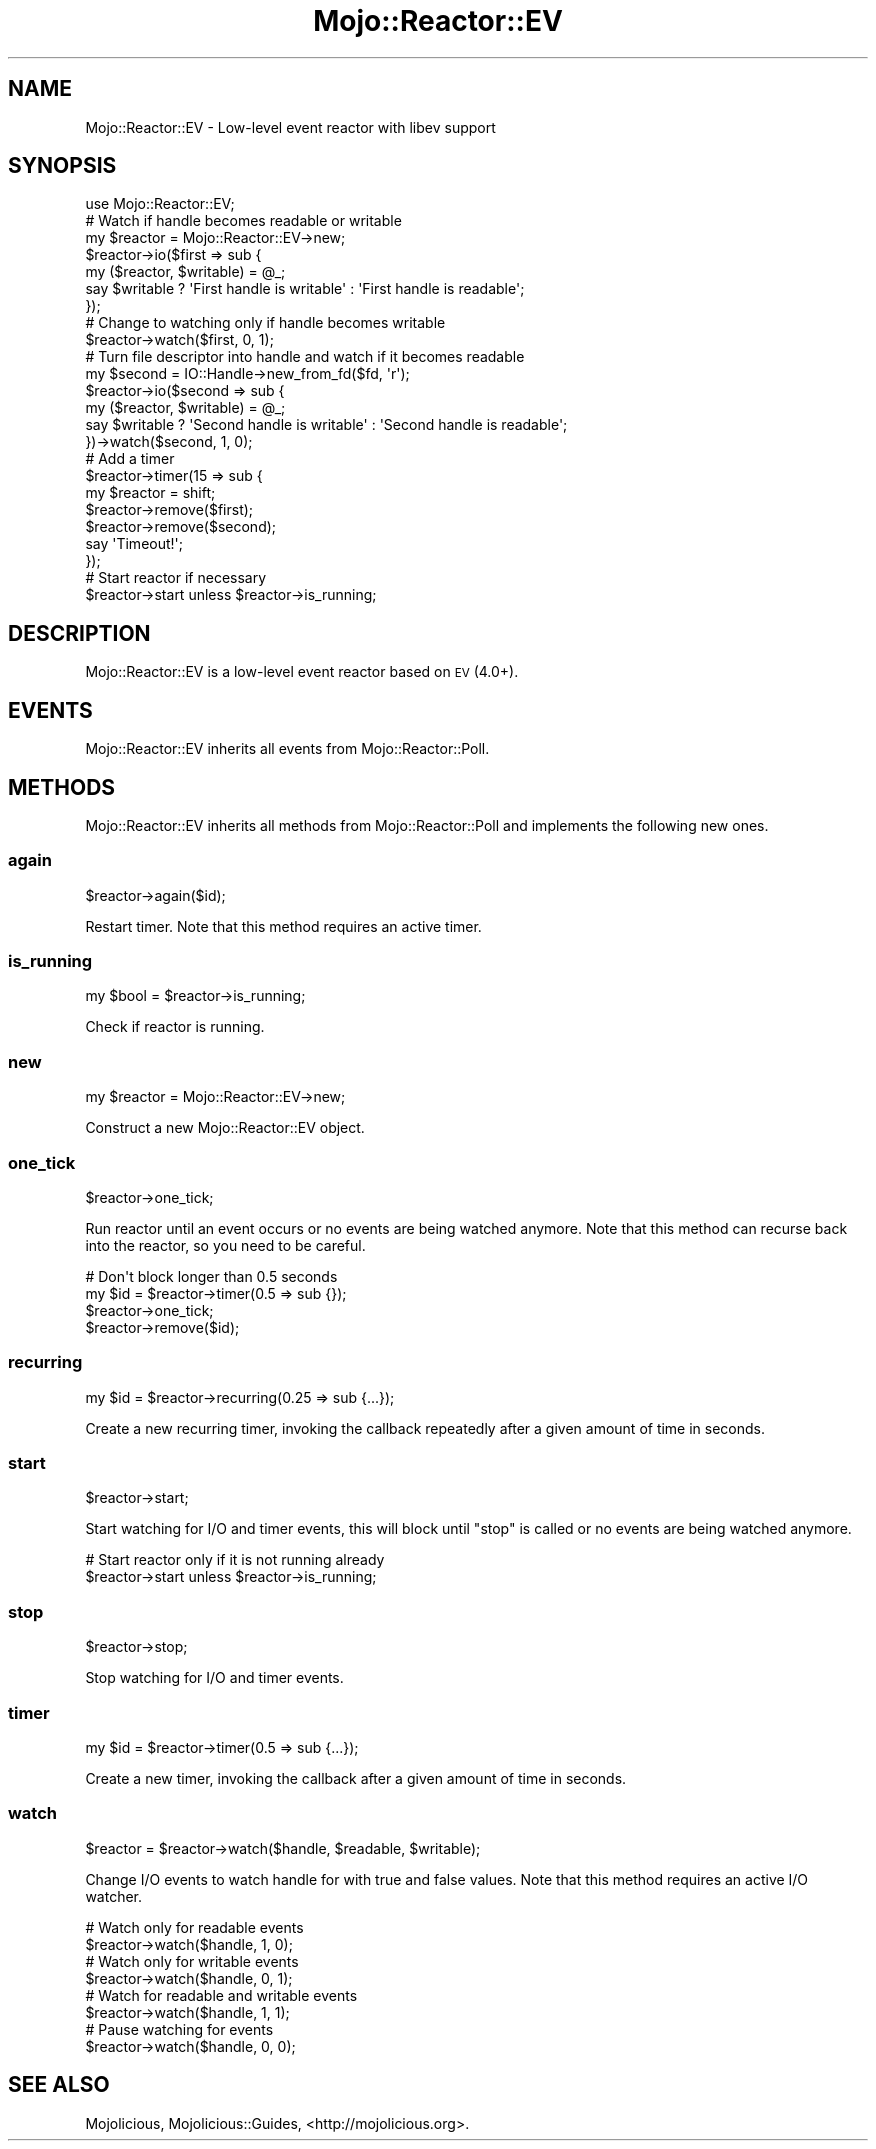 .\" Automatically generated by Pod::Man 2.27 (Pod::Simple 3.28)
.\"
.\" Standard preamble:
.\" ========================================================================
.de Sp \" Vertical space (when we can't use .PP)
.if t .sp .5v
.if n .sp
..
.de Vb \" Begin verbatim text
.ft CW
.nf
.ne \\$1
..
.de Ve \" End verbatim text
.ft R
.fi
..
.\" Set up some character translations and predefined strings.  \*(-- will
.\" give an unbreakable dash, \*(PI will give pi, \*(L" will give a left
.\" double quote, and \*(R" will give a right double quote.  \*(C+ will
.\" give a nicer C++.  Capital omega is used to do unbreakable dashes and
.\" therefore won't be available.  \*(C` and \*(C' expand to `' in nroff,
.\" nothing in troff, for use with C<>.
.tr \(*W-
.ds C+ C\v'-.1v'\h'-1p'\s-2+\h'-1p'+\s0\v'.1v'\h'-1p'
.ie n \{\
.    ds -- \(*W-
.    ds PI pi
.    if (\n(.H=4u)&(1m=24u) .ds -- \(*W\h'-12u'\(*W\h'-12u'-\" diablo 10 pitch
.    if (\n(.H=4u)&(1m=20u) .ds -- \(*W\h'-12u'\(*W\h'-8u'-\"  diablo 12 pitch
.    ds L" ""
.    ds R" ""
.    ds C` ""
.    ds C' ""
'br\}
.el\{\
.    ds -- \|\(em\|
.    ds PI \(*p
.    ds L" ``
.    ds R" ''
.    ds C`
.    ds C'
'br\}
.\"
.\" Escape single quotes in literal strings from groff's Unicode transform.
.ie \n(.g .ds Aq \(aq
.el       .ds Aq '
.\"
.\" If the F register is turned on, we'll generate index entries on stderr for
.\" titles (.TH), headers (.SH), subsections (.SS), items (.Ip), and index
.\" entries marked with X<> in POD.  Of course, you'll have to process the
.\" output yourself in some meaningful fashion.
.\"
.\" Avoid warning from groff about undefined register 'F'.
.de IX
..
.nr rF 0
.if \n(.g .if rF .nr rF 1
.if (\n(rF:(\n(.g==0)) \{
.    if \nF \{
.        de IX
.        tm Index:\\$1\t\\n%\t"\\$2"
..
.        if !\nF==2 \{
.            nr % 0
.            nr F 2
.        \}
.    \}
.\}
.rr rF
.\"
.\" Accent mark definitions (@(#)ms.acc 1.5 88/02/08 SMI; from UCB 4.2).
.\" Fear.  Run.  Save yourself.  No user-serviceable parts.
.    \" fudge factors for nroff and troff
.if n \{\
.    ds #H 0
.    ds #V .8m
.    ds #F .3m
.    ds #[ \f1
.    ds #] \fP
.\}
.if t \{\
.    ds #H ((1u-(\\\\n(.fu%2u))*.13m)
.    ds #V .6m
.    ds #F 0
.    ds #[ \&
.    ds #] \&
.\}
.    \" simple accents for nroff and troff
.if n \{\
.    ds ' \&
.    ds ` \&
.    ds ^ \&
.    ds , \&
.    ds ~ ~
.    ds /
.\}
.if t \{\
.    ds ' \\k:\h'-(\\n(.wu*8/10-\*(#H)'\'\h"|\\n:u"
.    ds ` \\k:\h'-(\\n(.wu*8/10-\*(#H)'\`\h'|\\n:u'
.    ds ^ \\k:\h'-(\\n(.wu*10/11-\*(#H)'^\h'|\\n:u'
.    ds , \\k:\h'-(\\n(.wu*8/10)',\h'|\\n:u'
.    ds ~ \\k:\h'-(\\n(.wu-\*(#H-.1m)'~\h'|\\n:u'
.    ds / \\k:\h'-(\\n(.wu*8/10-\*(#H)'\z\(sl\h'|\\n:u'
.\}
.    \" troff and (daisy-wheel) nroff accents
.ds : \\k:\h'-(\\n(.wu*8/10-\*(#H+.1m+\*(#F)'\v'-\*(#V'\z.\h'.2m+\*(#F'.\h'|\\n:u'\v'\*(#V'
.ds 8 \h'\*(#H'\(*b\h'-\*(#H'
.ds o \\k:\h'-(\\n(.wu+\w'\(de'u-\*(#H)/2u'\v'-.3n'\*(#[\z\(de\v'.3n'\h'|\\n:u'\*(#]
.ds d- \h'\*(#H'\(pd\h'-\w'~'u'\v'-.25m'\f2\(hy\fP\v'.25m'\h'-\*(#H'
.ds D- D\\k:\h'-\w'D'u'\v'-.11m'\z\(hy\v'.11m'\h'|\\n:u'
.ds th \*(#[\v'.3m'\s+1I\s-1\v'-.3m'\h'-(\w'I'u*2/3)'\s-1o\s+1\*(#]
.ds Th \*(#[\s+2I\s-2\h'-\w'I'u*3/5'\v'-.3m'o\v'.3m'\*(#]
.ds ae a\h'-(\w'a'u*4/10)'e
.ds Ae A\h'-(\w'A'u*4/10)'E
.    \" corrections for vroff
.if v .ds ~ \\k:\h'-(\\n(.wu*9/10-\*(#H)'\s-2\u~\d\s+2\h'|\\n:u'
.if v .ds ^ \\k:\h'-(\\n(.wu*10/11-\*(#H)'\v'-.4m'^\v'.4m'\h'|\\n:u'
.    \" for low resolution devices (crt and lpr)
.if \n(.H>23 .if \n(.V>19 \
\{\
.    ds : e
.    ds 8 ss
.    ds o a
.    ds d- d\h'-1'\(ga
.    ds D- D\h'-1'\(hy
.    ds th \o'bp'
.    ds Th \o'LP'
.    ds ae ae
.    ds Ae AE
.\}
.rm #[ #] #H #V #F C
.\" ========================================================================
.\"
.IX Title "Mojo::Reactor::EV 3"
.TH Mojo::Reactor::EV 3 "2019-10-08" "perl v5.18.4" "User Contributed Perl Documentation"
.\" For nroff, turn off justification.  Always turn off hyphenation; it makes
.\" way too many mistakes in technical documents.
.if n .ad l
.nh
.SH "NAME"
Mojo::Reactor::EV \- Low\-level event reactor with libev support
.SH "SYNOPSIS"
.IX Header "SYNOPSIS"
.Vb 1
\&  use Mojo::Reactor::EV;
\&
\&  # Watch if handle becomes readable or writable
\&  my $reactor = Mojo::Reactor::EV\->new;
\&  $reactor\->io($first => sub {
\&    my ($reactor, $writable) = @_;
\&    say $writable ? \*(AqFirst handle is writable\*(Aq : \*(AqFirst handle is readable\*(Aq;
\&  });
\&
\&  # Change to watching only if handle becomes writable
\&  $reactor\->watch($first, 0, 1);
\&
\&  # Turn file descriptor into handle and watch if it becomes readable
\&  my $second = IO::Handle\->new_from_fd($fd, \*(Aqr\*(Aq);
\&  $reactor\->io($second => sub {
\&    my ($reactor, $writable) = @_;
\&    say $writable ? \*(AqSecond handle is writable\*(Aq : \*(AqSecond handle is readable\*(Aq;
\&  })\->watch($second, 1, 0);
\&
\&  # Add a timer
\&  $reactor\->timer(15 => sub {
\&    my $reactor = shift;
\&    $reactor\->remove($first);
\&    $reactor\->remove($second);
\&    say \*(AqTimeout!\*(Aq;
\&  });
\&
\&  # Start reactor if necessary
\&  $reactor\->start unless $reactor\->is_running;
.Ve
.SH "DESCRIPTION"
.IX Header "DESCRIPTION"
Mojo::Reactor::EV is a low-level event reactor based on \s-1EV\s0 (4.0+).
.SH "EVENTS"
.IX Header "EVENTS"
Mojo::Reactor::EV inherits all events from Mojo::Reactor::Poll.
.SH "METHODS"
.IX Header "METHODS"
Mojo::Reactor::EV inherits all methods from Mojo::Reactor::Poll and
implements the following new ones.
.SS "again"
.IX Subsection "again"
.Vb 1
\&  $reactor\->again($id);
.Ve
.PP
Restart timer. Note that this method requires an active timer.
.SS "is_running"
.IX Subsection "is_running"
.Vb 1
\&  my $bool = $reactor\->is_running;
.Ve
.PP
Check if reactor is running.
.SS "new"
.IX Subsection "new"
.Vb 1
\&  my $reactor = Mojo::Reactor::EV\->new;
.Ve
.PP
Construct a new Mojo::Reactor::EV object.
.SS "one_tick"
.IX Subsection "one_tick"
.Vb 1
\&  $reactor\->one_tick;
.Ve
.PP
Run reactor until an event occurs or no events are being watched anymore. Note
that this method can recurse back into the reactor, so you need to be careful.
.PP
.Vb 4
\&  # Don\*(Aqt block longer than 0.5 seconds
\&  my $id = $reactor\->timer(0.5 => sub {});
\&  $reactor\->one_tick;
\&  $reactor\->remove($id);
.Ve
.SS "recurring"
.IX Subsection "recurring"
.Vb 1
\&  my $id = $reactor\->recurring(0.25 => sub {...});
.Ve
.PP
Create a new recurring timer, invoking the callback repeatedly after a given
amount of time in seconds.
.SS "start"
.IX Subsection "start"
.Vb 1
\&  $reactor\->start;
.Ve
.PP
Start watching for I/O and timer events, this will block until \*(L"stop\*(R" is
called or no events are being watched anymore.
.PP
.Vb 2
\&  # Start reactor only if it is not running already
\&  $reactor\->start unless $reactor\->is_running;
.Ve
.SS "stop"
.IX Subsection "stop"
.Vb 1
\&  $reactor\->stop;
.Ve
.PP
Stop watching for I/O and timer events.
.SS "timer"
.IX Subsection "timer"
.Vb 1
\&  my $id = $reactor\->timer(0.5 => sub {...});
.Ve
.PP
Create a new timer, invoking the callback after a given amount of time in
seconds.
.SS "watch"
.IX Subsection "watch"
.Vb 1
\&  $reactor = $reactor\->watch($handle, $readable, $writable);
.Ve
.PP
Change I/O events to watch handle for with true and false values. Note that
this method requires an active I/O watcher.
.PP
.Vb 2
\&  # Watch only for readable events
\&  $reactor\->watch($handle, 1, 0);
\&
\&  # Watch only for writable events
\&  $reactor\->watch($handle, 0, 1);
\&
\&  # Watch for readable and writable events
\&  $reactor\->watch($handle, 1, 1);
\&
\&  # Pause watching for events
\&  $reactor\->watch($handle, 0, 0);
.Ve
.SH "SEE ALSO"
.IX Header "SEE ALSO"
Mojolicious, Mojolicious::Guides, <http://mojolicious.org>.
